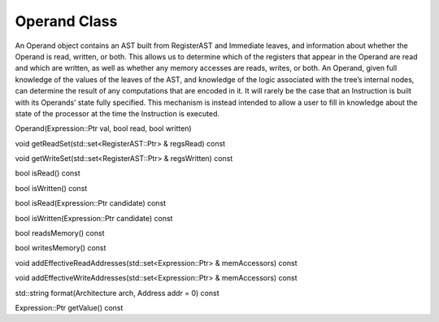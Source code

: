 .. _sec:operand:

Operand Class
-------------

An Operand object contains an AST built from RegisterAST and Immediate
leaves, and information about whether the Operand is read, written, or
both. This allows us to determine which of the registers that appear in
the Operand are read and which are written, as well as whether any
memory accesses are reads, writes, or both. An Operand, given full
knowledge of the values of the leaves of the AST, and knowledge of the
logic associated with the tree’s internal nodes, can determine the
result of any computations that are encoded in it. It will rarely be the
case that an Instruction is built with its Operands’ state fully
specified. This mechanism is instead intended to allow a user to fill in
knowledge about the state of the processor at the time the Instruction
is executed.

Operand(Expression::Ptr val, bool read, bool written)

void getReadSet(std::set<RegisterAST::Ptr> & regsRead) const

void getWriteSet(std::set<RegisterAST::Ptr> & regsWritten) const

bool isRead() const

bool isWritten() const

bool isRead(Expression::Ptr candidate) const

bool isWritten(Expression::Ptr candidate) const

bool readsMemory() const

bool writesMemory() const

void addEffectiveReadAddresses(std::set<Expression::Ptr> & memAccessors)
const

void addEffectiveWriteAddresses(std::set<Expression::Ptr> &
memAccessors) const

std::string format(Architecture arch, Address addr = 0) const

Expression::Ptr getValue() const
